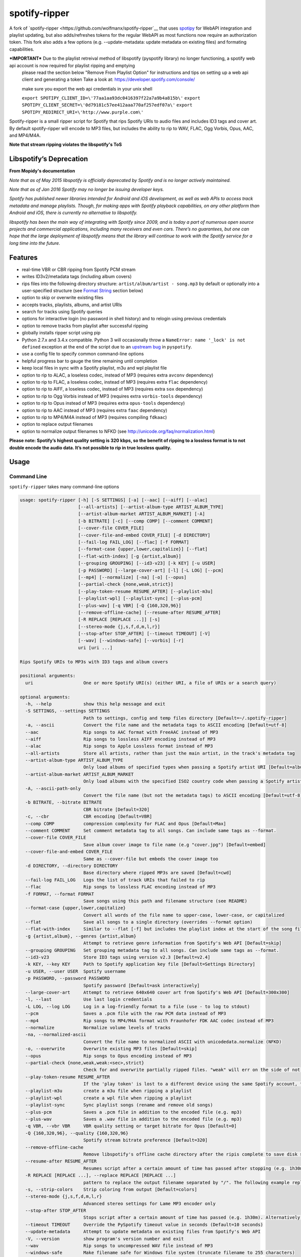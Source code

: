 spotify-ripper |Version|
========================
A fork of
`spotify-ripper <https://github.com/wolfmanx/spotify-ripper`__ that uses `spotipy <https://github.com/plamere/spotipy>`__ for WebAPI integration and playlist updating, but also adds/refreshes tokens for the regular WebAPI as most functions now require an authorization token. 
This fork also adds a few options (e.g. --update-metadata: update metadata on existing files) and formating capabilities.

***IMPORTANT*** Due to the playlist retreival method of libspotify (pyspotify library) no longer functioning, a spotify web api account is now required for playlist ripping and emptying
                please read the section below "Remove From Playlist Option" for instructions and tips on setting up a web api client and generating a token
                Take a look at: https://developer.spotify.com/console/

                make sure you export the web api credentials in your unix shell
				
                ``export SPOTIPY_CLIENT_ID=\'77aa1aa93dc0416397f22a7a9b4a815b\'``
                ``export SPOTIPY_CLIENT_SECRET=\'0d79181c57ee412aaa770af257edf07a\'``
                ``export SPOTIPY_REDIRECT_URI=\'http://www.purple.com\'``

Spotify-ripper is a small ripper script for Spotify that rips Spotify
URIs to audio files and includes ID3 tags and cover art.  By default spotify-ripper will encode to MP3 files, but includes the ability to rip to WAV, FLAC, Ogg Vorbis, Opus, AAC, and MP4/M4A.

**Note that stream ripping violates the libspotify's ToS**

Libspotify’s Deprecation
------------------------
**From Mopidy's documentation**

*Note that as of May 2015 libspotify is officially deprecated by Spotify and is no longer actively maintained.*

*Note that as of Jan 2016 Spotify may no longer be issuing developer keys.*

*Spotify has published newer libraries intended for Android and iOS development, as well as web APIs to access track metadata and manage playlists. Though, for making apps with Spotify playback capabilities, on any other platform than Android and iOS, there is currently no alternative to libspotify.*

*libspotify has been the main way of integrating with Spotify since 2009, and is today a part of numerous open source projects and commercial applications, including many receivers and even cars. There’s no guarantees, but one can hope that the large deployment of libspotify means that the library will continue to work with the Spotify service for a long time into the future.*

Features
--------

-  real-time VBR or CBR ripping from Spotify PCM stream

-  writes ID3v2/metadata tags (including album covers)

-  rips files into the following directory structure: ``artist/album/artist - song.mp3`` by default or optionally into a user-specified structure (see `Format String`_ section below)

-  option to skip or overwrite existing files

-  accepts tracks, playlists, albums, and artist URIs

-  search for tracks using Spotify queries

-  options for interactive login (no password in shell history) and
   to relogin using previous credentials

-  option to remove tracks from playlist after successful ripping

-  globally installs ripper script using pip

-  Python 2.7.x and 3.4.x compatible.  Python 3 will occasionally throw a ``NameError: name '_lock' is not defined`` exception at the end of the script due to an `upstream bug <https://github.com/mopidy/pyspotify/issues/133>`__ in ``pyspotify``.

-  use a config file to specify common command-line options

-  helpful progress bar to gauge the time remaining until completion

-  keep local files in sync with a Spotify playlist, m3u and wpl playlist file

-  option to rip to ALAC, a loseless codec, instead of MP3 (requires extra ``avconv`` dependency)

-  option to rip to FLAC, a loseless codec, instead of MP3 (requires extra ``flac`` dependency)

-  option to rip to AIFF, a loseless codec, instead of MP3 (requires extra ``sox`` dependency)

-  option to rip to Ogg Vorbis instead of MP3 (requires extra ``vorbis-tools`` dependency)

-  option to rip to Opus instead of MP3 (requires extra ``opus-tools`` dependency)

-  option to rip to AAC instead of MP3 (requires extra ``faac`` dependency)

-  option to rip to MP4/M4A instead of MP3 (requires compiling ``fdkaac``)

-  option to replace output filenames

-  option to normalize output filenames to NFKD (see http://unicode.org/faq/normalization.html)

**Please note: Spotify’s highest quality setting is 320 kbps, so the benefit of ripping to a lossless format is to not double encode the audio data. It’s not possible to rip in true lossless quality.**


Usage
-----

Command Line
~~~~~~~~~~~~

``spotify-ripper`` takes many command-line options

.. code::

    usage: spotify-ripper [-h] [-S SETTINGS] [-a] [--aac] [--aiff] [--alac]
                          [--all-artists] [--artist-album-type ARTIST_ALBUM_TYPE]
                          [--artist-album-market ARTIST_ALBUM_MARKET] [-A]
                          [-b BITRATE] [-c] [--comp COMP] [--comment COMMENT]
                          [--cover-file COVER_FILE]
                          [--cover-file-and-embed COVER_FILE] [-d DIRECTORY]
                          [--fail-log FAIL_LOG] [--flac] [-f FORMAT]
                          [--format-case {upper,lower,capitalize}] [--flat]
                          [--flat-with-index] [-g {artist,album}]
                          [--grouping GROUPING] [--id3-v23] [-k KEY] [-u USER]
                          [-p PASSWORD] [--large-cover-art] [-l] [-L LOG] [--pcm]
                          [--mp4] [--normalize] [-na] [-o] [--opus]
                          [--partial-check {none,weak,strict}]
                          [--play-token-resume RESUME_AFTER] [--playlist-m3u]
                          [--playlist-wpl] [--playlist-sync] [--plus-pcm]
                          [--plus-wav] [-q VBR] [-Q {160,320,96}]
                          [--remove-offline-cache] [--resume-after RESUME_AFTER]
                          [-R REPLACE [REPLACE ...]] [-s]
                          [--stereo-mode {j,s,f,d,m,l,r}]
                          [--stop-after STOP_AFTER] [--timeout TIMEOUT] [-V]
                          [--wav] [--windows-safe] [--vorbis] [-r]
                          uri [uri ...]

    Rips Spotify URIs to MP3s with ID3 tags and album covers

    positional arguments:
      uri                   One or more Spotify URI(s) (either URI, a file of URIs or a search query)

    optional arguments:
      -h, --help            show this help message and exit
      -S SETTINGS, --settings SETTINGS
                            Path to settings, config and temp files directory [Default=~/.spotify-ripper]
      -a, --ascii           Convert the file name and the metadata tags to ASCII encoding [Default=utf-8]
      --aac                 Rip songs to AAC format with FreeAAC instead of MP3
      --aiff                Rip songs to lossless AIFF encoding instead of MP3
      --alac                Rip songs to Apple Lossless format instead of MP3
      --all-artists         Store all artists, rather than just the main artist, in the track's metadata tag
      --artist-album-type ARTIST_ALBUM_TYPE
                            Only load albums of specified types when passing a Spotify artist URI [Default=album,single,ep,compilation,appears_on]
      --artist-album-market ARTIST_ALBUM_MARKET
                            Only load albums with the specified ISO2 country code when passing a Spotify artist URI. You may get duplicate albums if not set. [Default=any]
      -A, --ascii-path-only
                            Convert the file name (but not the metadata tags) to ASCII encoding [Default=utf-8]
      -b BITRATE, --bitrate BITRATE
                            CBR bitrate [Default=320]
      -c, --cbr             CBR encoding [Default=VBR]
      --comp COMP           compression complexity for FLAC and Opus [Default=Max]
      --comment COMMENT     Set comment metadata tag to all songs. Can include same tags as --format.
      --cover-file COVER_FILE
                            Save album cover image to file name (e.g "cover.jpg") [Default=embed]
      --cover-file-and-embed COVER_FILE
                            Same as --cover-file but embeds the cover image too
      -d DIRECTORY, --directory DIRECTORY
                            Base directory where ripped MP3s are saved [Default=cwd]
      --fail-log FAIL_LOG   Logs the list of track URIs that failed to rip
      --flac                Rip songs to lossless FLAC encoding instead of MP3
      -f FORMAT, --format FORMAT
                            Save songs using this path and filename structure (see README)
      --format-case {upper,lower,capitalize}
                            Convert all words of the file name to upper-case, lower-case, or capitalized
      --flat                Save all songs to a single directory (overrides --format option)
      --flat-with-index     Similar to --flat [-f] but includes the playlist index at the start of the song file
      -g {artist,album}, --genres {artist,album}
                            Attempt to retrieve genre information from Spotify's Web API [Default=skip]
      --grouping GROUPING   Set grouping metadata tag to all songs. Can include same tags as --format.
      --id3-v23             Store ID3 tags using version v2.3 [Default=v2.4]
      -k KEY, --key KEY     Path to Spotify application key file [Default=Settings Directory]
      -u USER, --user USER  Spotify username
      -p PASSWORD, --password PASSWORD
                            Spotify password [Default=ask interactively]
      --large-cover-art     Attempt to retrieve 640x640 cover art from Spotify's Web API [Default=300x300]
      -l, --last            Use last login credentials
      -L LOG, --log LOG     Log in a log-friendly format to a file (use - to log to stdout)
      --pcm                 Saves a .pcm file with the raw PCM data instead of MP3
      --mp4                 Rip songs to MP4/M4A format with Fraunhofer FDK AAC codec instead of MP3
      --normalize           Normalize volume levels of tracks
      -na, --normalized-ascii
                            Convert the file name to normalized ASCII with unicodedata.normalize (NFKD)
      -o, --overwrite       Overwrite existing MP3 files [Default=skip]
      --opus                Rip songs to Opus encoding instead of MP3
      --partial-check {none,weak,weak:<sec>,strict}
                            Check for and overwrite partially ripped files. "weak" will err on the side of not re-ripping the file if it is unsure, whereas "strict" will re-rip the file.  You can override the number of seconds of wiggle-room for the "weak" check using "weak:<sec>" [Default=weak:3]
      --play-token-resume RESUME_AFTER
                            If the 'play token' is lost to a different device using the same Spotify account, the script will wait a speficied amount of time before restarting. This argument takes the same values as --resume-after [Default=abort]
      --playlist-m3u        create a m3u file when ripping a playlist
      --playlist-wpl        create a wpl file when ripping a playlist
      --playlist-sync       Sync playlist songs (rename and remove old songs)
      --plus-pcm            Saves a .pcm file in addition to the encoded file (e.g. mp3)
      --plus-wav            Saves a .wav file in addition to the encoded file (e.g. mp3)
      -q VBR, --vbr VBR     VBR quality setting or target bitrate for Opus [Default=0]
      -Q {160,320,96}, --quality {160,320,96}
                            Spotify stream bitrate preference [Default=320]
      --remove-offline-cache
                            Remove libspotify's offline cache directory after the ripis complete to save disk space
      --resume-after RESUME_AFTER
                            Resumes script after a certain amount of time has passed after stopping (e.g. 1h30m). Alternatively, accepts a specific time in 24hr format to start after (e.g 03:30, 16:15). Requires --stop-after option to be set
      -R REPLACE [REPLACE ...], --replace REPLACE [REPLACE ...]
                            pattern to replace the output filename separated by "/". The following example replaces all spaces with "_" and all "-" with ".":    spotify-ripper --replace " /_" "\-/." uri
      -s, --strip-colors    Strip coloring from output [Default=colors]
      --stereo-mode {j,s,f,d,m,l,r}
                            Advanced stereo settings for Lame MP3 encoder only
      --stop-after STOP_AFTER
                            Stops script after a certain amount of time has passed (e.g. 1h30m). Alternatively, accepts a specific time in 24hr format to stop after (e.g 03:30, 16:15)
      --timeout TIMEOUT     Override the PySpotify timeout value in seconds (Default=10 seconds)
      --update-metadata     Attempt to update metadata on existing files from Spotify's Web API
      -V, --version         show program's version number and exit
      --wav                 Rip songs to uncompressed WAV file instead of MP3
      --windows-safe        Make filename safe for Windows file system (truncate filename to 255 characters)
      --vorbis              Rip songs to Ogg Vorbis encoding instead of MP3
      -r, --remove-from-playlist
                            [WARNING: READ BELOW TO SETUP WEB API FOR PLAYLIST EMPTYING] Delete tracks from playlist after successful ripping [Default=no]

    Example usage:
        rip a single file: spotify-ripper -u user spotify:track:52xaypL0Kjzk0ngwv3oBPR
        rip entire playlist: spotify-ripper -u user spotify:user:username:playlist:4vkGNcsS8lRXj4q945NIA4
        rip a list of URIs: spotify-ripper -u user list_of_uris.txt
        rip tracks from Spotify's charts: spotify-ripper -l spotify:charts:regional:global:weekly:latest
        search for tracks to rip: spotify-ripper -l -Q 160 -o "album:Rumours track:'the chain'"

Facebook Login
~~~~~~~~~~~~~~

It's claimed that Spotify-ripper will work with your regular Facebook login/password if you setup your Spotify account to login using your Facebook credentials, but I have not succeeded in making this work.  After converting the (premium) account use a Spotify login/password, login succeeded.
Follow this procedure: <https://support.spotify.com/dk/account_payment_help/account_help/i-want-to-use-spotify-without-facebook/>

Config File
~~~~~~~~~~~

For options that you want set on every run, you can use a config file named ``config.ini`` in the settings folder (defaults to ``~/.spotify-ripper``).  The options in the config file use the same name as the command line options with the exception that dashes are translated to ``snake_case``.  Any option specified in the command line will overwrite any setting in the config file.  Please put all options under a ``[main]`` section.

Here is an example config file

.. code:: ini

    [main]
    ascii = True
    format = {album_artist}/{album}/{artist} - {track_name}.{ext}
    quality = 160
    vorbis = True
    last = True

Format String
-------------

The format string dictates how ``spotify-ripper`` will organize your ripped files.  This is controlled through the ``-f | --format`` option.  The string should include the format of the file name and optionally a directory structure.   If you do not include a format string, the default format will be used: ``{album_artist}/{album}/{artist} - {track_name}.{ext}``.

The ``--flat`` option is shorthand for using the format string: ``{artist} - {track_name}.{ext}``, and the ``--flat-with-index`` option is shorthand for using the format string: ``{idx:3} - {artist} - {track_name}.{ext}``.  The use of these shorthand options will override any ``--format`` string option given.

Additionally, you can now use a substring function.  The typical use case is to classify e.g. all artists in folders using the first digit of the artist name, converted to lower or upper case: ``{artist:1l}/{artist} - {track_name}.{ext}``
Your format string can include the following variables names, which are case-sensitive and wrapped in curly braces, if you want your file/path name to be overwritten with Spotify metadata.

Format String Variables
~~~~~~~~~~~~~~~~~~~~~~~

+-----------------------------------------+-----------------------------------------------+
| Names and Aliases                       | Description                                   |
+=========================================+===============================================+
| ``{track_artist}``, ``{artist}``        | The track's artist                            |
+-----------------------------------------+-----------------------------------------------+
| ``{track_artists}``, ``{artists}``      | Similar to ``{track_artist}`` but will be join|
|                                         | multiple artists with a comma                 |
|                                         | (e.g. "artist 1, artist 2")                   |
+-----------------------------------------+-----------------------------------------------+
| ``{album_artist}``                      | When passing an album, the album's artist     |
|                                         | (e.g. "Various Artists").  If no album artist |
|                                         | exists, the track artist is used instead      |
+-----------------------------------------+-----------------------------------------------+
| ``{album_artists_web}``                 | Similar to ``{album_artist}`` but retrieves   |
|                                         | artist information from Spotify's Web API.    |
|                                         | Unlike ``{album_artist}``, multiple album     |
|                                         | artists can be retrieved and will be joined   |
|                                         | with a comma (e.g. "artist 1, artist 2")      |
+-----------------------------------------+-----------------------------------------------+
| ``{album}``                             | Album name                                    |
+-----------------------------------------+-----------------------------------------------+
| ``{track_name}``, ``{track}``           | Track name                                    |
+-----------------------------------------+-----------------------------------------------+
| ``{year}``                              | Release year of the album                     |
+-----------------------------------------+-----------------------------------------------+
| ``{ext}``, ``{extension}``              | Filename extension (i.e. "mp3", "ogg", "flac",|
|                                         | ...)                                          |
+-----------------------------------------+-----------------------------------------------+
| ``{idx}``, ``{index}``                  | Playlist index                                |
|                                         |                                               |
+-----------------------------------------+-----------------------------------------------+
| ``{track_num}``, ``{track_idx}``,       | The track number of the disc                  |
| ``{track_index}``                       |                                               |
+-----------------------------------------+-----------------------------------------------+
| ``{disc_num}``, ``{disc_idx}``,         | The disc number of the album                  |
| ``{disc_index}``                        |                                               |
+-----------------------------------------+-----------------------------------------------+
| ``{smart_track_num}``,                  | For a multi-disc album, ``{smart_track_num}`` |
| ``{smart_track_idx}``,                  | will return a number combining the disc and   |
| ``{smart_track_index}``                 | track number. e.g. for disc 2, track 4 it will|
|                                         | return "204". For a single disc album, it will|
|                                         | return the track num.                         |
+-----------------------------------------+-----------------------------------------------+
| ``{playlist}``, ``{playlist_name}``     | Name of playlist if passed a playlist uri,    |
|                                         | otherwise "No Playlist"                       |
+-----------------------------------------+-----------------------------------------------+
|``{playlist_owner}``,                    | User name of playlist's owner if passed a     |
|``{playlist_user}``,                     | a playlist uri, otherwise "No Playlist Owner" |
|``{playlist_username}``                  |                                               |
+-----------------------------------------+-----------------------------------------------+
|``{playlist_track_add_time}``,           | When the track was added to the playlist      |
|``{track_add_time}``,                    |                                               |
+-----------------------------------------+-----------------------------------------------+
|``{playlist_track_add_user}``,           | The user that added the track to the playlist |
|``{track_add_user}``,                    |                                               |
+-----------------------------------------+-----------------------------------------------+
|``{user}``, ``{username}``               | Spotify username of logged-in user            |
+-----------------------------------------+-----------------------------------------------+
|``{feat_artists}``,                      | Featuring artists join by commas (see Prefix  |
|``{featuring_artists}``                  | String section below)                         |
+-----------------------------------------+-----------------------------------------------+
|``{copyright}``                          | Album copyright message                       |
+-----------------------------------------+-----------------------------------------------+
|``{label}``, ``{copyright_holder}``      | Album copyright message with the year         |
|                                         | removed at the start of the string if it      |
|                                         | exists                                        |
+-----------------------------------------+-----------------------------------------------+
|``{track_uri}``, ``{uri}``               | Spotify track uri                             |
+-----------------------------------------+-----------------------------------------------+
|``{artist:n[lL]}``                       | Takes the first *n* digits of the artist name |
|                                         | and convert to lower (l) or upper (L) case    |
+-----------------------------------------+-----------------------------------------------+

Any substring in the format string that does not match a variable above will be passed through to the file/path name unchanged.

Zero-Filled Padding
~~~~~~~~~~~~~~~~~~~

Format variables that represent an index can be padded with zeros to a user-specified length.  For example, ``{idx:3}`` will produce the following output: 001, 002, 003, etc.  If no number is provided, no zero-filled padding will occur (e.g. 8, 9, 10, 11, ...). The variables that accept this option include ``{idx}``, ``{track_num}``, ``{disc_num}``, ``{smart_track_num}`` and their aliases.

Prefix String
~~~~~~~~~~~~~

Format variable ``feat_artists`` takes a prefix string to be prepended before the output.  For example, ``{feat_artists:featuring} will produce the follow output ``featuing Bruno Mars``.  If there are no featuring artists, the prefix string (and any preceding spaces) will not be included.

Playlist Sync Option
~~~~~~~~~~~~~~~~~~~~

By default, other than checking for an overwrite, ``spotify-ripper`` will not keep track of local files once they are ripped from Spotify.  However, if you use the ``--playlist-sync`` option when passing a playlist URI, ``spotify-ripper`` will store a json file in your settings directory that keeps track of location of your ripped files for that playlist.

If at a later time, the playlist is changed on Spotify (i.e. songs reordered, removed or added), ``spotify-ripper`` will try to keep your local files "in sync" the playlist if you rerun the same command.  For example, if your format string is ``{index} {artist} - {track_name}.{ext}``, it will rename is existing files so the index is correct.  Note that with option set, ``spotify-ripper`` will delete a song that was previously on the playlist, but was removed but still exists on your local machine.  It does not affect files outside of the playlist and has no effect on non-playlist URIs.

If you want to redownload a playlist (for example with improved quality), you either need to remove the song files from your local or use the ``--overwrite`` option.

Remove From Playlist Option
~~~~~~~~~~~~~~~~~~~~~~~~~~~
Since the work around to remove songs from a playlist uses the Spotify Web API, to enable --remove-from-playlist you must go through a few steps

1: 
Make an application at https://developer.spotify.com/my-applications/ name it whatever you like

2: Generate and store you client_id and client_secret, you'll need these later

3: Add http://www.purple.com to your applications Redirect URI's, make sure to click the green "ADD" button to the right of the field before pressing SAVE. I am not affiliated with www.purple.com, I just like what they do. If you want to use a different URI, ensure it doesn't use https and change the redirect_uri in remove_all_from_playlist.py
   
4: Press the "SAVE" button at the bottom of the page

5: Install this package if you haven't already and navigate to it in the python version you installed it with (I would  suggest Python 3 at least) For example, my installation directory is "/usr/local/lib/python3.4/dist-packages/spotify_ripper/"
   
6: open remove_all_from_playlist.py in your favorite text editor. Add your client_id and client_secret between the single quotes next to the variables named the same thing

7: If you have been using spotify-ripper for a while, it probably doesn't have accurate cache data on your playlists anymore. Find your ".spotify-ripper" folder, most likely in your home directory, and delete your "Users" folder. It will be regenerated on the next run.

8: Finally, run spotify-ripper with the --remove-from-playlist command. When prompted, open the link it says it's opening for you in a web browser. Log into spotify, give it permission, and the copy the entire url it redirects to. If you're using the default redirect_url, it should be in the form "http://www.purple.com/?code=XXXXXXXXXXXX....." Ensure you haven't typed any other characters into where it asks for the URL you were redirected to, paste the URL and press enter. For some reason, when run through SSH you won't see anything you type or paste into this field.

If you followed all of these steps correctly, spotify-ripper will completely empty the playlist you are ripping from when it finishes.

A couple notes about Spotify's WebAPI token authentication:
- The token is stored in a file named .profile-“username” without quotes

- The authentication token is stored where the script is executed from, so if you're in your home directory and execute a script thats in /usr/bin it will be stored in your home directory

- If you are running this in a script or other form of automation, you'll have to manually authenticate once but after that as long as you always execute it from the same location you won't have to authenticate again.

- Depending on your browser, it may redirect quickly after going to http://www.purple.com?code=XXXXXXXXXX....  you have to be quick to copy the url with the full code and paste it into your terminal otherwise you'll have to re run the program to generate a new token

Installation
------------

Prerequisites
~~~~~~~~~~~~~

-  `libspotify <https://developer.spotify.com/technologies/libspotify>`__

-  `pyspotify <https://github.com/mopidy/pyspotify>`__

-  `spotipy <https://github.com/plamere/spotipy>`__

-  a Spotify binary `app
   key <https://devaccount.spotify.com/my-account/keys/>`__
   (spotify\_appkey.key)

-  `lame <http://lame.sourceforge.net>`__

-  `mutagen <https://mutagen.readthedocs.org/en/latest/>`__

-  `colorama <https://pypi.python.org/pypi/colorama>`__

-  (optional) `flac <https://xiph.org/flac/index.html>`__

-  (optional) `opus-tools <http://www.opus-codec.org/downloads/>`__

-  (optional) `vorbis-tools <http://downloads.xiph.org/releases/vorbis/>`__

-  (optional) `faac <http://www.audiocoding.com/downloads.html>`__

-  (optional) `fdkaac <https://github.com/nu774/fdkaac>`__

-  (optional) `sox <http://sox.sourceforge.net>`__

Mac OS X
~~~~~~~~

Recommend approach uses `homebrew <http://brew.sh/>`__ and
`pyenv <https://github.com/yyuu/pyenv>`__

To install pyenv using homebrew:

.. code:: bash

    $ brew update
    $ brew install pyenv
    $ eval "$(pyenv init -)"
    ## the next line ensures 'eval "$(pyenv init -)"' is run everytime terminal is opened
    $ echo 'if which pyenv > /dev/null; then eval "$(pyenv init -)"; fi' >> ~/.bash_profile
    $ pyenv install 2.7.10  # or whatever version of python you want
    $ pyenv global 2.7.10
    $ python -V             # should say Python 2.7.10

To install spotify-ripper once pyenv is setup:

.. code:: bash

    $ brew install homebrew/binary/libspotify
    $ sudo ln -s /usr/local/opt/libspotify/lib/libspotify.12.1.51.dylib \
        /usr/local/opt/libspotify/lib/libspotify
    $ brew install lame
    $ pip install git+https://github.com/SolidHal/spotify-ripper
    $ pyenv rehash

**Note that Spotify may no longer be issuing developer keys.** See `Libspotify’s Deprecation`_

Download an application key file ``spotify_appkey.key`` from
``https://devaccount.spotify.com/my-account/keys/`` (requires a Spotify
Premium Account) and move the file to the ``~/.spotify-ripper`` directory (or use
the ``-k | --key`` option).

Ubuntu/Debian
~~~~~~~~~~~~~

Recommend approach uses `pyenv <https://github.com/yyuu/pyenv>`__. If
you don't use pyenv, you need to install the ``python-dev`` package
too. If you are installing on the Raspberry Pi (gen 1), use the
`eabi-armv6hf
version <https://developer.spotify.com/download/libspotify/libspotify-12.1.103-Linux-armv6-bcm2708hardfp-release.tar.gz>`__
of libspotify.

To install pyenv using `pyenv-installer <https://github.com/yyuu/pyenv-installer>`__ (requires git and curl):

.. code:: bash

    $ curl -L https://raw.githubusercontent.com/yyuu/pyenv-installer/master/bin/pyenv-installer | bash
    ## restart terminal ##
    $ pyenv install 2.7.10  # or whatever version of python you want
    $ pyenv global 2.7.10
    $ python -V             # should say Python 2.7.10

To install spotify-ripper once pyenv is setup:

.. code:: bash

    $ sudo apt-get install lame build-essential libffi-dev
    $ wget https://developer.spotify.com/download/libspotify/libspotify-12.1.51-Linux-x86_64-release.tar.gz # (assuming 64-bit)
    $ tar xvf libspotify-12.1.51-Linux-x86_64-release.tar.gz
    $ cd libspotify-12.1.51-Linux-x86_64-release/
    $ sudo make install prefix=/usr/local
    $ pip install spotipy
    $ pip3 install git+https://github.com/SolidHal/spotify-ripper --upgrade
    $ pyenv rehash

**Note that Spotify may no longer be issuing developer keys.** See `Libspotify’s Deprecation`_

Download an application key file ``spotify_appkey.key`` from
``https://devaccount.spotify.com/my-account/keys/`` (requires a Spotify
Premium Account) and move the file to the ``~/.spotify-ripper`` directory (or use
the ``-k | --key`` option).

Windows
~~~~~~~

Unfortunately, pyspotify seems to have an issue building on Windows (if someone can get this to work, please let me know). The best alternative is to run a linux distribution in a virtual machine.  Basic instructions to install Ubuntu on Virtual Box can be found in the `wiki <https://github.com/jrnewell/spotify-ripper/wiki/Windows>`__.


Optional Encoding Formats
~~~~~~~~~~~~~~~~~~~~~~~~~

In addition to MP3 encoding, ``spotify-ripper`` supports encoding to FLAC, AAC, MP4/M4A, Ogg Vorbis and Opus.  However, additional encoding tools need to be installed for each codec you wish to use.

**Mac OS X**

.. code:: bash

    # FLAC
    $ brew install flac

    # ALAC
    $ brew install libav

    # AAC
    $ brew install faac

    # MP4/M4A
    $ brew install fdk-aac-encoder

    # Ogg Vorbis
    $ brew install vorbis-tools

    # Opus
    $ brew install opus-tools

    # SoX
    $ brew install sox

**Ubuntu/Debian**

.. code:: bash

    # FLAC
    $ sudo apt-get install flac

    # ALAC
    $ sudo apt-get install libav-tools

    # AAC
    $ sudo apt-get install faac

    # MP4/M4A (need to compile fdkaac from source)
    $ sudo apt-get install libfdk-aac-dev automake autoconf
    $ wget https://github.com/nu774/fdkaac/archive/v0.6.2.tar.gz
    $ tar xvf v0.6.2.tar.gz
    $ cd fdkaac-0.6.2
    $ autoreconf -i
    $ ./configure
    $ sudo make install

    # Ogg Vorbis
    $ sudo apt-get install vorbis-tools

    # Opus
    $ sudo apt-get install opus-tools

    # SoX
    $ sudo apt-get install install sox


Upgrade
~~~~~~~

Use ``pip`` to upgrade to the latest version.

.. code:: bash

    $ pip install --upgrade git+https://github.com/SolidHal/spotify-ripper


Common Issues and Problems
--------------------------

Help for common problems while using spotify-ripper can be found in the `wiki <https://github.com/jrnewell/spotify-ripper/wiki/Help>`__.


Release Notes
-------------

Release notes can be found in the `wiki <https://github.com/jrnewell/spotify-ripper/wiki/Release-Notes>`__.


License
-------

`MIT License <http://en.wikipedia.org/wiki/MIT_License>`__

.. |Version| image:: http://img.shields.io/pypi/v/spotify-ripper.svg?style=flat-square
  :target: https://pypi.python.org/pypi/spotify-ripper
